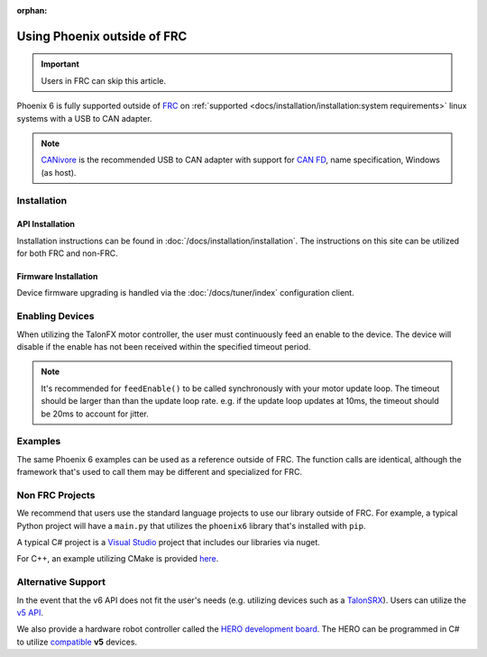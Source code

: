 :orphan:

Using Phoenix outside of FRC
============================

.. important:: Users in FRC can skip this article.

Phoenix 6 is fully supported outside of `FRC <https://en.wikipedia.org/wiki/FIRST_Robotics_Competition>`__ on :ref:`supported <docs/installation/installation:system requirements>` linux systems with a USB to CAN adapter.

.. note:: `CANivore <https://store.ctr-electronics.com/canivore/>`__ is the recommended USB to CAN adapter with support for `CAN FD <https://store.ctr-electronics.com/can-fd/>`__, name specification, Windows (as host).

Installation
------------

API Installation
^^^^^^^^^^^^^^^^

Installation instructions can be found in :doc:`/docs/installation/installation`. The instructions on this site can be utilized for both FRC and non-FRC.

Firmware Installation
^^^^^^^^^^^^^^^^^^^^^

Device firmware upgrading is handled via the :doc:`/docs/tuner/index` configuration client.

Enabling Devices
----------------

When utilizing the TalonFX motor controller, the user must continuously feed an enable to the device. The device will disable if the enable has not been received within the specified timeout period.

.. note:: It's recommended for ``feedEnable()`` to be called synchronously with your motor update loop. The timeout should be larger than than the update loop rate. e.g. if the update loop updates at 10ms, the timeout should be 20ms to account for jitter.

.. tab-set::

   .. tab-item:: Java
      :sync: java

      .. code-block:: java

         // disable the motor controller if not received within 20ms
         // if the user loop is 10ms, we use 20ms to account for jitter
         Unmanaged.feedEnable(20);

   .. tab-item:: C++
      :sync: cpp

      .. code-block:: cpp

         // disable the motor controller if not received within 20ms
         // if the user loop is 10ms, we use 20ms to account for jitter
         ctre::phoenix::unmanaged::FeedEnable(20);

   .. tab-item:: Python
      :sync: python3

      .. code-block:: python

         from phoenix6 import unmanaged

         // disable the motor controller if not received within 20ms
         // if the user loop is 10ms, we use 20ms to account for jitter
         unmanaged.feed_enable(20)

   .. tab-item:: C#
      :sync: csharp

      .. code-block:: csharp

         // disable the motor controller if not received within 20ms
         // if the user loop is 10ms, we use 20ms to account for jitter
         UnmanagedNative.FeedEnable(0.02);

Examples
--------

The same Phoenix 6 examples can be used as a reference outside of FRC. The function calls are identical, although the framework that's used to call them may be different and specialized for FRC.

Non FRC Projects
----------------

We recommend that users use the standard language projects to use our library outside of FRC. For example, a typical Python project will have a ``main.py`` that utilizes the ``phoenix6`` library that's installed with ``pip``.

A typical C# project is a `Visual Studio <https://visualstudio.microsoft.com/>`__ project that includes our libraries via nuget.

For C++, an example utilizing CMake is provided `here <https://github.com/CrossTheRoadElec/PhoenixPro-Linux-Example>`__.

Alternative Support
-------------------

In the event that the v6 API does not fit the user's needs (e.g. utilizing devices such as a `TalonSRX <https://store.ctr-electronics.com/talon-srx/>`__). Users can utilize the `v5 API <https://v5.docs.ctr-electronics.com/>`__.

We also provide a hardware robot controller called the `HERO development board <https://store.ctr-electronics.com/hero-development-board/>`__. The HERO can be programmed in C# to utilize `compatible <https://v5.docs.ctr-electronics.com/en/stable/ch04_DoINeedThis.html#do-i-need-to-install-any-of-this>`__ **v5** devices.
